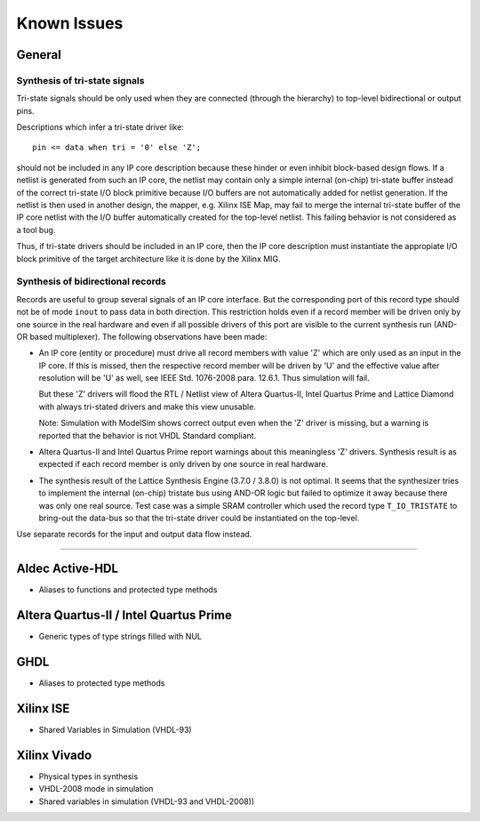 .. _ISSUE:

Known Issues
############


.. _ISSUE:General:

General
*******


.. _ISSUE:General:tristate:

Synthesis of tri-state signals
==============================

Tri-state signals should be only used when they are connected
(through the hierarchy) to top-level bidirectional or output pins.

Descriptions which infer a tri-state driver like::

  pin <= data when tri = '0' else 'Z';

should not be included in any IP core description because these hinder
or even inhibit block-based design flows. If a netlist is generated
from such an IP core, the netlist may contain only a simple internal
(on-chip) tri-state buffer instead of the correct tri-state I/O block
primitive because I/O buffers are not automatically added for netlist
generation. If the netlist is then used in another design, the
mapper, e.g. Xilinx ISE Map, may fail to merge the
internal tri-state buffer of the IP core netlist with the I/O buffer
automatically created for the top-level netlist. This failing behavior
is not considered as a tool bug.

Thus, if tri-state drivers should be included in an IP core, then the
IP core description must instantiate the appropiate I/O block
primitive of the target architecture like it is done by the Xilinx MIG.


.. _ISSUE:General:inout_records:

Synthesis of bidirectional records
==================================

Records are useful to group several signals of an IP core
interface. But the corresponding port of this record type should not
be of mode ``inout`` to pass data in both direction. This restriction
holds even if a record member will be driven only by one source in the
real hardware and even if all possible drivers of this port are visible
to the current synthesis run (AND-OR based multiplexer). The following
observations have been made:

* An IP core (entity or procedure) must drive all record members with
  value 'Z' which are only used as an input in the IP core. If this is
  missed, then the respective record member will be driven by 'U' and
  the effective value after resolution will be 'U' as well, see IEEE
  Std. 1076-2008 para. 12.6.1. Thus simulation will fail.

  But these 'Z' drivers will flood the RTL / Netlist view of Altera
  Quartus-II, Intel Quartus Prime and Lattice Diamond with always
  tri-stated drivers and make this view unusable.

  Note: Simulation with ModelSim shows correct output even when the
  'Z' driver is missing, but a warning is reported that the behavior
  is not VHDL Standard compliant.

* Altera Quartus-II and Intel Quartus Prime report warnings about this
  meaningless 'Z' drivers. Synthesis result is as expected if each
  record member is only driven by one source in real hardware.

* The synthesis result of the Lattice Synthesis Engine (3.7.0 / 3.8.0)
  is not optimal. It seems that the synthesizer tries to implement the
  internal (on-chip) tristate bus using AND-OR logic but failed to
  optimize it away because there was only one real source. Test case
  was a simple SRAM controller which used the record type
  ``T_IO_TRISTATE`` to bring-out the data-bus so that the tri-state
  driver could be instantiated on the top-level.

Use separate records for the input and output data flow instead.


--------------------------------------------------------------------------------

.. _ISSUE:Aldec:ActiveHDL:

Aldec Active-HDL
****************

* Aliases to functions and protected type methods


.. _ISSUE:Altera:Quartus:
.. _ISSUE:Intel:Quartus:

Altera Quartus-II / Intel Quartus Prime
***************************************

* Generic types of type strings filled with NUL


.. _ISSUE:GHDL:

GHDL
****

* Aliases to protected type methods


.. _ISSUE:Xilinx:ISE:

Xilinx ISE
**********

* Shared Variables in Simulation (VHDL-93)


.. _ISSUE:Xilinx:Vivado:

Xilinx Vivado
*************

* Physical types in synthesis
* VHDL-2008 mode in simulation
* Shared variables in simulation (VHDL-93 and VHDL-2008))
